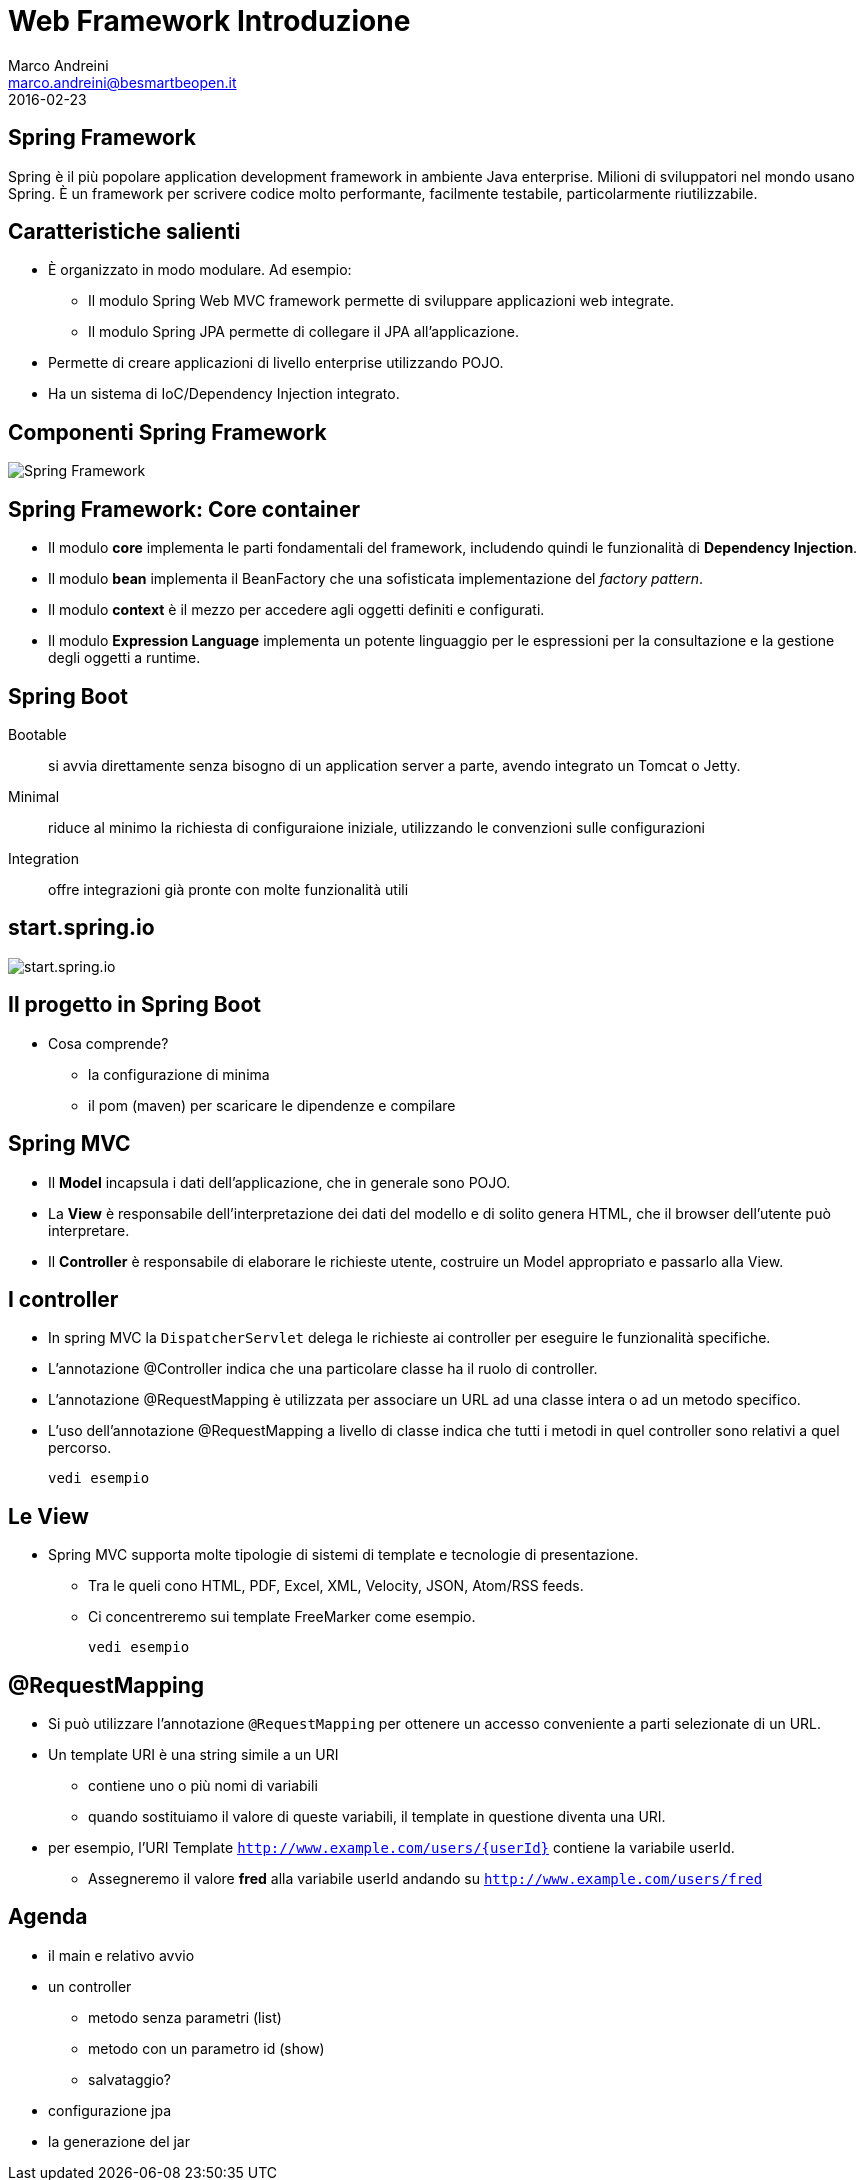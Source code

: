= Web Framework Introduzione
Marco Andreini <marco.andreini@besmartbeopen.it>
2016-02-23
:source-highlighter: highlightjs
:backend: revealjs
:revealjs_theme: night
:revealjs_slideNumber: true
:sourcedir: ../main/java

== Spring Framework

Spring è il più popolare application development framework in ambiente Java enterprise.
Milioni di sviluppatori nel mondo usano Spring.
È un framework per scrivere codice molto performante, facilmente testabile, particolarmente riutilizzabile.

== Caratteristiche salienti

[%step]
- È organizzato in modo modulare. Ad esempio:
** Il modulo Spring Web MVC framework permette di sviluppare applicazioni web integrate.
** Il modulo Spring JPA permette di collegare il JPA all'applicazione.
- Permette di creare applicazioni di livello enterprise utilizzando POJO.
- Ha un sistema di IoC/Dependency Injection integrato.

== Componenti Spring Framework

image::spring-overview.png[Spring Framework]

== Spring Framework: Core container

[%step]
* Il modulo *core* implementa le parti fondamentali del framework, includendo
quindi le funzionalità di *Dependency Injection*.
* Il modulo *bean* implementa il BeanFactory che una sofisticata implementazione
del _factory pattern_.
* Il modulo *context* è il mezzo per accedere agli oggetti definiti e configurati.
* Il modulo *Expression Language* implementa un potente linguaggio per le
espressioni per la consultazione e la gestione degli oggetti a runtime.

== Spring Boot

Bootable:: si avvia direttamente senza bisogno di un application server a parte,
avendo integrato un Tomcat o Jetty.
Minimal:: riduce al minimo la richiesta di configuraione iniziale, utilizzando
le convenzioni sulle configurazioni
Integration:: offre integrazioni già pronte con molte funzionalità utili

== start.spring.io

image::start_spring_io.png[start.spring.io]

== Il progetto in Spring Boot

* Cosa comprende?
** la configurazione di minima
** il pom (maven) per scaricare le dipendenze e compilare

== Spring MVC

[%step]
* Il *Model* incapsula i dati dell'applicazione, che in generale sono POJO.
* La *View* è responsabile dell'interpretazione dei dati del modello e di solito
genera HTML, che il browser dell'utente può interpretare.
* Il *Controller* è responsabile di elaborare le richieste utente, costruire
un Model appropriato e passarlo alla View.

== I controller

[%step]
* In spring MVC la `DispatcherServlet` delega le richieste ai controller per
eseguire le funzionalità specifiche.
* L'annotazione @Controller indica che una particolare classe ha il ruolo di
controller.
* L'annotazione @RequestMapping è utilizzata per associare un URL ad una classe
intera o ad un metodo specifico.
* L'uso dell'annotazione @RequestMapping a livello di classe indica che tutti i
metodi in quel controller sono relativi a quel percorso.

  vedi esempio

== Le View

* Spring MVC supporta molte tipologie di sistemi di template e tecnologie di
presentazione.
** Tra le queli cono HTML, PDF, Excel, XML, Velocity, JSON,
Atom/RSS feeds.
** Ci concentreremo sui template FreeMarker come esempio.

  vedi esempio

== @RequestMapping

* Si può utilizzare l'annotazione `@RequestMapping` per ottenere un accesso
conveniente a parti selezionate di un URL.
* Un template URI è una string simile a un URI
** contiene uno o più nomi di variabili
** quando sostituiamo il valore di queste variabili, il template in questione
diventa una URI.
* per esempio, l'URI Template `http://www.example.com/users/{userId}` contiene
la variabile userId.
** Assegneremo il valore *fred* alla variabile userId andando su `http://www.example.com/users/fred`

== Agenda

* il main e relativo avvio
* un controller
** metodo senza parametri (list)
** metodo con un parametro id (show)
** salvataggio?
* configurazione jpa
* la generazione del jar
